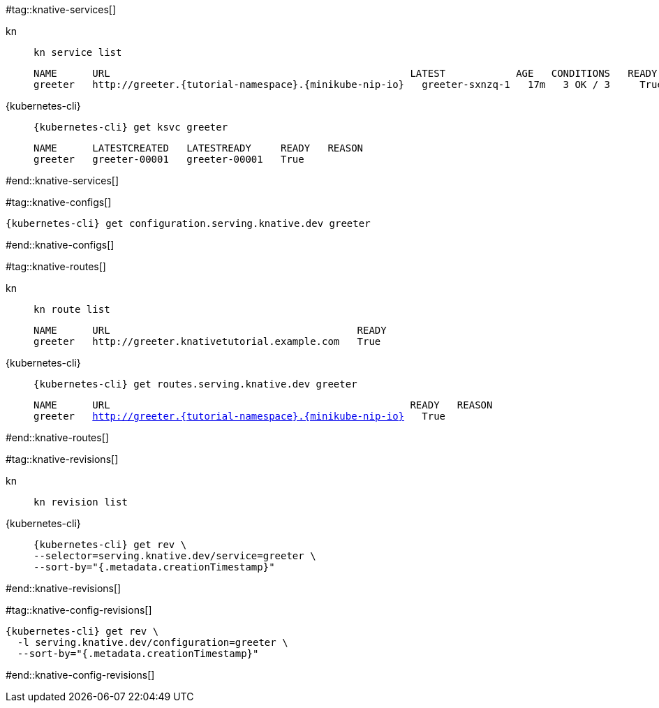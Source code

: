 #tag::knative-services[]
[tabs]
====
kn::
+
--
[.console-input]
[source,bash,subs="+macros,+attributes"]
----
kn service list
----

[.console-output]
[source,text,subs="+attributes"]
----
NAME      URL                                                   LATEST            AGE   CONDITIONS   READY   REASON
greeter   http://greeter.{tutorial-namespace}.{minikube-nip-io}   greeter-sxnzq-1   17m   3 OK / 3     True
----
--
{kubernetes-cli}::
+
--
[.console-input]
[source,bash,subs="+macros,+attributes"]
----
{kubernetes-cli} get ksvc greeter
----

[.console-output]
[source,bash,subs="+macros,+attributes"]
----
NAME      LATESTCREATED   LATESTREADY     READY   REASON
greeter   greeter-00001   greeter-00001   True 
----
--
====

#end::knative-services[]

#tag::knative-configs[]
[#knative-configs]
[.console-input]
[source,bash,subs="+macros,+attributes"]
----
{kubernetes-cli} get configuration.serving.knative.dev greeter
----
#end::knative-configs[]

#tag::knative-routes[]
[#knative-routes]
[tabs]
====
kn::
+
--
[.console-input]
[source,bash,subs="+macros,+attributes"]
----
kn route list
----

[.console-output]
[source,bash,subs="+attributes"]
----
NAME      URL                                          READY
greeter   http://greeter.knativetutorial.example.com   True
----

--
{kubernetes-cli}::
+
--
[.console-input]
[source,bash,subs="+macros,+attributes"]
----
{kubernetes-cli} get routes.serving.knative.dev greeter
----

[.console-output]
[source,bash,subs="+macros,+attributes"]
----
NAME      URL                                                   READY   REASON
greeter   http://greeter.{tutorial-namespace}.{minikube-nip-io}   True
----
--
====

#end::knative-routes[]

#tag::knative-revisions[]
[tabs]
====
kn::
+
--
[.console-input]
[source,bash,subs="+macros,+attributes"]
----
kn revision list
----
--
{kubernetes-cli}::
+
--
[.console-input]
[source,bash,subs="+macros,+attributes"]
----
{kubernetes-cli} get rev \
--selector=serving.knative.dev/service=greeter \
--sort-by="{.metadata.creationTimestamp}"
----
--
====
#end::knative-revisions[]

#tag::knative-config-revisions[]

[.console-input]
[source,bash,subs="+macros,+attributes"]
----
{kubernetes-cli} get rev \
  -l serving.knative.dev/configuration=greeter \
  --sort-by="{.metadata.creationTimestamp}"
----
#end::knative-config-revisions[]
